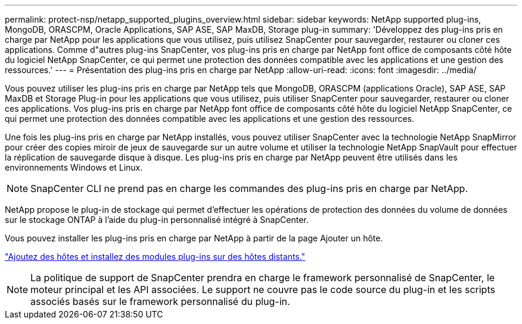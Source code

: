 ---
permalink: protect-nsp/netapp_supported_plugins_overview.html 
sidebar: sidebar 
keywords: NetApp supported plug-ins, MongoDB, ORASCPM, Oracle Applications, SAP ASE, SAP MaxDB, Storage plug-in 
summary: 'Développez des plug-ins pris en charge par NetApp pour les applications que vous utilisez, puis utilisez SnapCenter pour sauvegarder, restaurer ou cloner ces applications. Comme d"autres plug-ins SnapCenter, vos plug-ins pris en charge par NetApp font office de composants côté hôte du logiciel NetApp SnapCenter, ce qui permet une protection des données compatible avec les applications et une gestion des ressources.' 
---
= Présentation des plug-ins pris en charge par NetApp
:allow-uri-read: 
:icons: font
:imagesdir: ../media/


[role="lead"]
Vous pouvez utiliser les plug-ins pris en charge par NetApp tels que MongoDB, ORASCPM (applications Oracle), SAP ASE, SAP MaxDB et Storage Plug-in pour les applications que vous utilisez, puis utiliser SnapCenter pour sauvegarder, restaurer ou cloner ces applications. Vos plug-ins pris en charge par NetApp font office de composants côté hôte du logiciel NetApp SnapCenter, ce qui permet une protection des données compatible avec les applications et une gestion des ressources.

Une fois les plug-ins pris en charge par NetApp installés, vous pouvez utiliser SnapCenter avec la technologie NetApp SnapMirror pour créer des copies miroir de jeux de sauvegarde sur un autre volume et utiliser la technologie NetApp SnapVault pour effectuer la réplication de sauvegarde disque à disque. Les plug-ins pris en charge par NetApp peuvent être utilisés dans les environnements Windows et Linux.


NOTE: SnapCenter CLI ne prend pas en charge les commandes des plug-ins pris en charge par NetApp.

NetApp propose le plug-in de stockage qui permet d'effectuer les opérations de protection des données du volume de données sur le stockage ONTAP à l'aide du plug-in personnalisé intégré à SnapCenter.

Vous pouvez installer les plug-ins pris en charge par NetApp à partir de la page Ajouter un hôte.

link:add_hosts_and_install_plug_in_packages_on_remote_hosts.html["Ajoutez des hôtes et installez des modules plug-ins sur des hôtes distants."^]


NOTE: La politique de support de SnapCenter prendra en charge le framework personnalisé de SnapCenter, le moteur principal et les API associées. Le support ne couvre pas le code source du plug-in et les scripts associés basés sur le framework personnalisé du plug-in.
